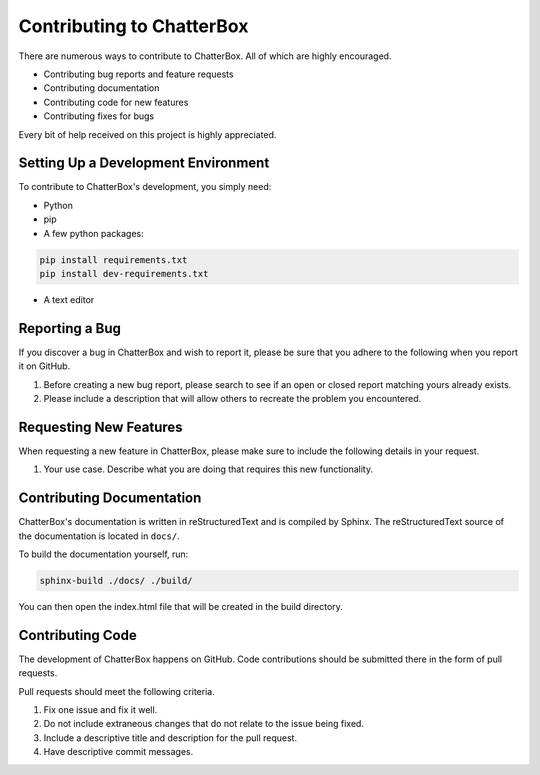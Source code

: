 ==========================
Contributing to ChatterBox
==========================

There are numerous ways to contribute to ChatterBox. All of which are highly encouraged.

- Contributing bug reports and feature requests

- Contributing documentation

- Contributing code for new features

- Contributing fixes for bugs

Every bit of help received on this project is highly appreciated.


Setting Up a Development Environment
====================================

To contribute to ChatterBox's development, you simply need:

- Python

- pip

- A few python packages: 

.. code-block:: bash

   pip install requirements.txt
   pip install dev-requirements.txt

- A text editor


Reporting a Bug
===============

If you discover a bug in ChatterBox and wish to report it, please be
sure that you adhere to the following when you report it on GitHub.

1. Before creating a new bug report, please search to see if an open or closed report matching yours already exists.
2. Please include a description that will allow others to recreate the problem you encountered.


Requesting New Features
=======================

When requesting a new feature in ChatterBox, please make sure to include
the following details in your request.

1. Your use case. Describe what you are doing that requires this new functionality.


Contributing Documentation
==========================

ChatterBox's documentation is written in reStructuredText and is
compiled by Sphinx. The reStructuredText source of the documentation
is located in ``docs/``.

To build the documentation yourself, run:

.. code-block:: bash

     sphinx-build ./docs/ ./build/

You can then open the index.html file that will be created in the build directory.


Contributing Code
=================

The development of ChatterBox happens on GitHub. Code contributions should be
submitted there in the form of pull requests.

Pull requests should meet the following criteria.

1. Fix one issue and fix it well.
2. Do not include extraneous changes that do not relate to the issue being fixed.
3. Include a descriptive title and description for the pull request.
4. Have descriptive commit messages.
